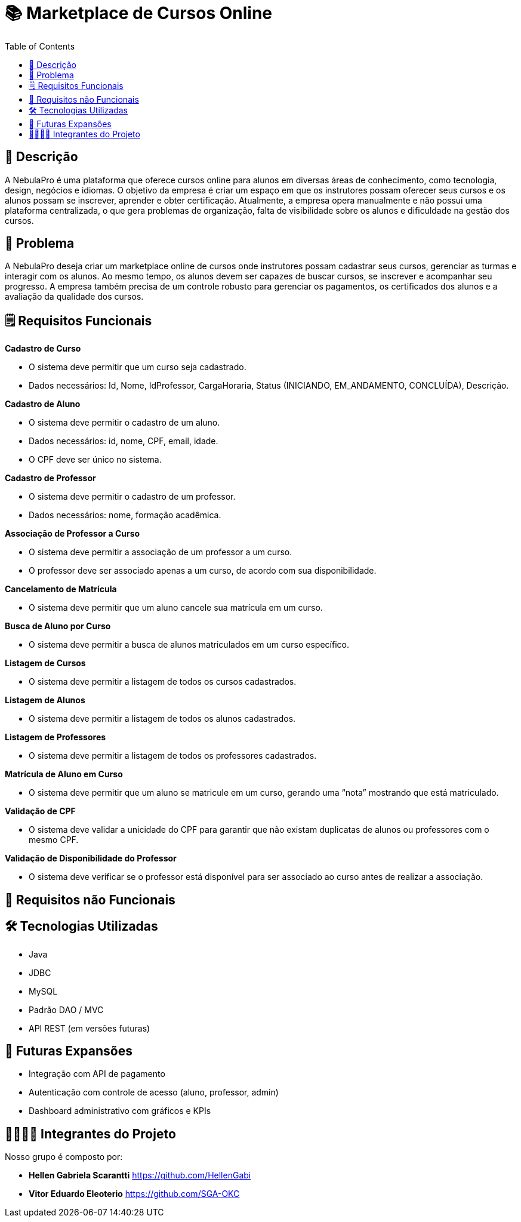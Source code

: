 = 📚 Marketplace de Cursos Online
:icons: font
:toc: left
:toclevels: 2

== 📝 Descrição
A NebulaPro é uma plataforma que oferece cursos online para alunos em diversas áreas de conhecimento, como tecnologia, design, negócios e idiomas. O objetivo da empresa é criar um espaço em que os instrutores possam oferecer seus cursos e os alunos possam se inscrever, aprender e obter certificação. Atualmente, a empresa opera manualmente e não possui uma plataforma centralizada, o que gera problemas de organização, falta de visibilidade sobre os alunos e dificuldade na gestão dos cursos.

== 🎯 Problema
A NebulaPro deseja criar um marketplace online de cursos onde instrutores possam cadastrar seus cursos, gerenciar as turmas e interagir com os alunos. Ao mesmo tempo, os alunos devem ser capazes de buscar cursos, se inscrever e acompanhar seu progresso. A empresa também precisa de um controle robusto para gerenciar os pagamentos, os certificados dos alunos e a avaliação da qualidade dos cursos.

== 🗒️ Requisitos Funcionais

**Cadastro de Curso**

*   O sistema deve permitir que um curso seja cadastrado.

*   Dados necessários: Id, Nome, IdProfessor, CargaHoraria, Status (INICIANDO, EM_ANDAMENTO, CONCLUÍDA), Descrição.

**Cadastro de Aluno**

*  O sistema deve permitir o cadastro de um aluno.

*  Dados necessários: id, nome, CPF, email, idade.

*  O CPF deve ser único no sistema.

**Cadastro de Professor**

* O sistema deve permitir o cadastro de um professor.

* Dados necessários: nome, formação acadêmica.

**Associação de Professor a Curso**

* O sistema deve permitir a associação de um professor a um curso.

* O professor deve ser associado apenas a um curso, de acordo com sua disponibilidade.

**Cancelamento de Matrícula**

* O sistema deve permitir que um aluno cancele sua matrícula em um curso.

**Busca de Aluno por Curso**

* O sistema deve permitir a busca de alunos matriculados em um curso específico.

**Listagem de Cursos**

* O sistema deve permitir a listagem de todos os cursos cadastrados.

**Listagem de Alunos**

* O sistema deve permitir a listagem de todos os alunos cadastrados.

**Listagem de Professores**

* O sistema deve permitir a listagem de todos os professores cadastrados.

**Matrícula de Aluno em Curso**

* O sistema deve permitir que um aluno se matricule em um curso, gerando uma “nota” mostrando que está matriculado.

**Validação de CPF**

* O sistema deve validar a unicidade do CPF para garantir que não existam duplicatas de alunos ou professores com o mesmo CPF.

**Validação de Disponibilidade do Professor**

* O sistema deve verificar se o professor está disponível para ser associado ao curso antes de realizar a associação.

== 🔐 Requisitos não Funcionais

== 🛠️ Tecnologias Utilizadas

* Java

* JDBC

* MySQL

* Padrão DAO / MVC

* API REST (em versões futuras)


== 🚀 Futuras Expansões

* Integração com API de pagamento

* Autenticação com controle de acesso (aluno, professor, admin)

* Dashboard administrativo com gráficos e KPIs

== 🫱🏾‍🫲🏿 Integrantes do Projeto
Nosso grupo é composto por: 

*  **Hellen Gabriela Scarantti**
https://github.com/HellenGabi

*  **Vitor Eduardo Eleoterio**
https://github.com/SGA-OKC

